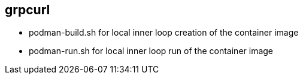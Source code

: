 
== grpcurl


* podman-build.sh for local inner loop creation of the container image
* podman-run.sh for local inner loop run of the container image


./skeleton/kustomize/overlays/grpcurl for OpenShift deployment
